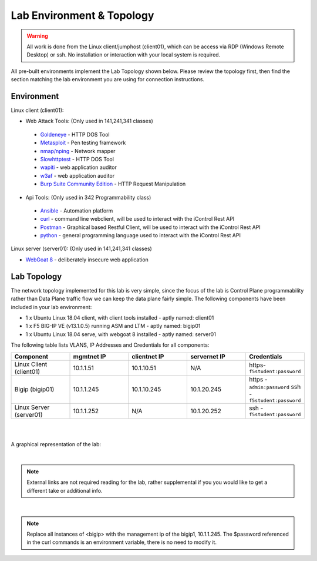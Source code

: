Lab Environment & Topology 
~~~~~~~~~~~~~~~~~~~~~~~~~~~

.. WARNING:: All work is done from the Linux client/jumphost (client01), which can be access via RDP (Windows Remote Desktop) or ssh. No installation or interaction with your local system is required.

All pre-built environments implement the Lab Topology shown below.  Please
review the topology first, then find the section matching the lab environment
you are using for connection instructions.

Environment
-----------

Linux client (client01):

* Web Attack Tools: (Only used in 141,241,341 classes)

 * `Goldeneye <https://github.com/jseidl/GoldenEye>`_ - HTTP DOS Tool
 * `Metasploit <https://www.metasploit.com/>`_ - Pen testing framework
 * `nmap/nping <https://nmap.org/>`_ - Network mapper
 * `Slowhttptest <https://github.com/shekyan/slowhttptest>`_ - HTTP DOS Tool
 * `wapiti <http://wapiti.sourceforge.net/>`_ - web application auditor
 * `w3af <http://w3af.org/>`_ - web application auditor
 * `Burp Suite Community Edition <https://portswigger.net/burp>`_ - HTTP Request Manipulation

* Api Tools: (Only used in 342 Programmability class)

 * `Ansible <https://www.ansible.com/>`_ - Automation platform
 * `curl <https://curl.haxx.se/>`_ - command line webclient, will be used to interact with the iControl Rest API
 * `Postman <https://www.getpostman.com/>`_ - Graphical based Restful Client, will be used to interact with the iControl Rest API
 * `python <https://www.python.org/>`_ - general programming language used to interact with the iControl Rest API 

Linux server (server01): (Only used in 141,241,341 classes)

* `WebGoat 8 <https://github.com/WebGoat/WebGoat/wiki>`_ - deliberately insecure web application

Lab Topology
------------

The network topology implemented for this lab is very simple, since the
focus of the lab is Control Plane programmability rather than Data Plane
traffic flow we can keep the data plane fairly simple. The following
components have been included in your lab environment:

-  1 x Ubuntu Linux 18.04 client, with client tools installed - aptly named: client01
-  1 x F5 BIG-IP VE (v13.1.0.5) running ASM and LTM - aptly named: bigip01
-  1 x Ubuntu Linux 18.04 serve, with webgoat 8 installed - aptly named: server01 

.. nwdiag:: labtopology.diag
   :width: 800
   :name: lab-topology-diagram
   :scale: 110%

The following table lists VLANS, IP Addresses and Credentials for all
components:

.. list-table::
   :widths: 15 15 15 15 15 
   :header-rows: 1


   * - **Component**
     - **mgmtnet IP**
     - **clientnet IP**
     - **servernet IP**
     - **Credentials**
   * - Linux Client (client01)
     - 10.1.1.51
     - 10.1.10.51
     - N/A
     - https-``f5student:password``
   * - Bigip (bigip01)
     - 10.1.1.245
     - 10.1.10.245
     - 10.1.20.245
     - https - ``admin:password`` ssh - ``f5student:password``
   * - Linux Server (server01)
     - 10.1.1.252
     - N/A
     - 10.1.20.252
     - ssh - ``f5student:password``

|
|

A graphical representation of the lab:

.. image:: images/Agility2018LabDiagram.png

|

.. note:: 
        
        External links are not required reading for the lab, rather supplemental if you you would like to get a different take or additional info.

|

.. note::

        Replace all instances of <bigip> with the management ip of the bigip1, 10.1.1.245. The $password referenced in the curl commands is an environment variable, there is no need to modify it. 
